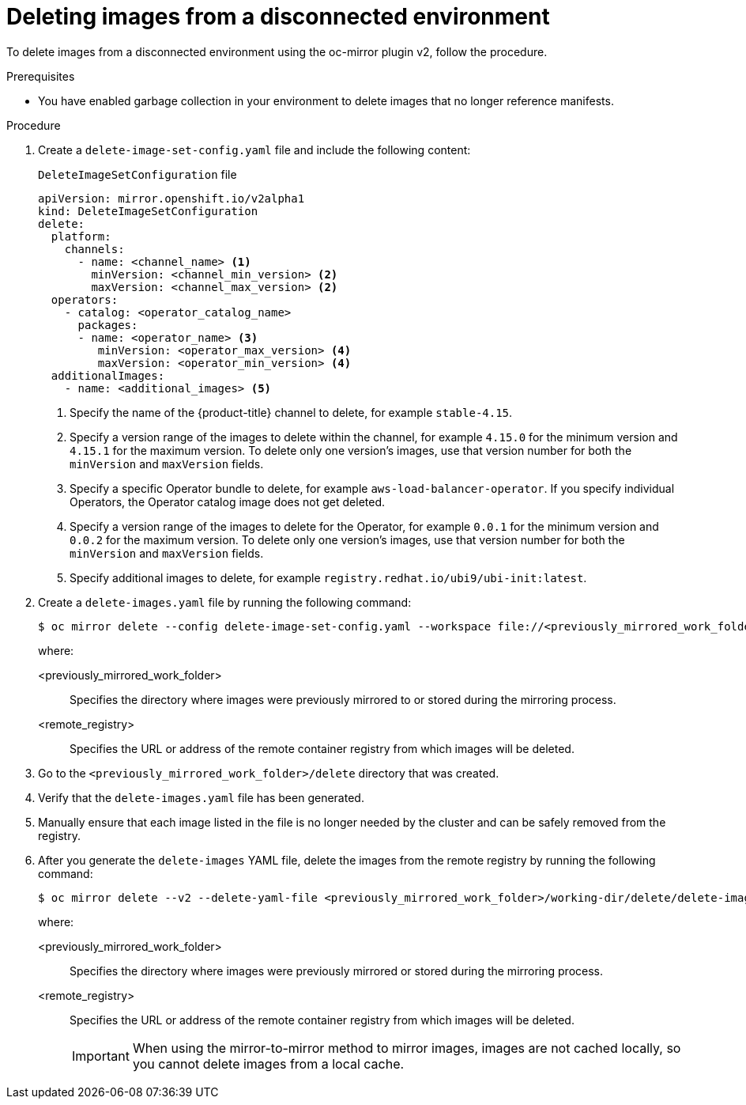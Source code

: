 // Module included in the following assemblies:
//
// * installing/disconnected_install/installing-mirroring-disconnected-v2.adoc

:_mod-docs-content-type: PROCEDURE
[id="oc-mirror-procedure-delete-v2_{context}"]
= Deleting images from a disconnected environment

To delete images from a disconnected environment using the oc-mirror plugin v2, follow the procedure.

// Could someone elaborate what the overall workflow for this process is? Does running that first step create a DeleteImageSetConfig template file with entries based on the contents of the `--workspace` directory, and then users pick and choose which images to keep in the template before running the final command to delete the manifests?

//Additionally, would it be more accurate to either rename this section to "deleting image manifests from..", or make a prereq about enabling a garbage collector in your registry?

.Prerequisites

* You have enabled garbage collection in your environment to delete images that no longer reference manifests.

.Procedure

. Create a `delete-image-set-config.yaml` file and include the following content:
+
.`DeleteImageSetConfiguration` file
[source,yaml]
----
apiVersion: mirror.openshift.io/v2alpha1
kind: DeleteImageSetConfiguration
delete:
  platform:
    channels:
      - name: <channel_name> <1>
        minVersion: <channel_min_version> <2>
        maxVersion: <channel_max_version> <2>
  operators:
    - catalog: <operator_catalog_name> 
      packages:
      - name: <operator_name> <3>
         minVersion: <operator_max_version> <4>
         maxVersion: <operator_min_version> <4>
  additionalImages:
    - name: <additional_images> <5>
----
<1> Specify the name of the {product-title} channel to delete, for example `stable-4.15`.
<2> Specify a version range of the images to delete within the channel, for example `4.15.0` for the minimum version and `4.15.1` for the maximum version.
To delete only one version's images, use that version number for both the `minVersion` and `maxVersion` fields.
<3> Specify a specific Operator bundle to delete, for example `aws-load-balancer-operator`.
If you specify individual Operators, the Operator catalog image does not get deleted.
<4> Specify a version range of the images to delete for the Operator, for example `0.0.1` for the minimum version and `0.0.2` for the maximum version.
To delete only one version's images, use that version number for both the `minVersion` and `maxVersion` fields.
<5> Specify additional images to delete, for example `registry.redhat.io/ubi9/ubi-init:latest`.

. Create a `delete-images.yaml` file by running the following command:
+
[source,terminal]
----
$ oc mirror delete --config delete-image-set-config.yaml --workspace file://<previously_mirrored_work_folder> --v2 --generate docker://<remote_registry>
----
+
where:

<previously_mirrored_work_folder>:: Specifies the directory where images were previously mirrored to or stored during the mirroring process.
<remote_registry>:: Specifies the URL or address of the remote container registry from which images will be deleted.

. Go to the `<previously_mirrored_work_folder>/delete` directory that was created.

. Verify that the `delete-images.yaml` file has been generated.

. Manually ensure that each image listed in the file is no longer needed by the cluster and can be safely removed from the registry.

. After you generate the `delete-images` YAML file, delete the images from the remote registry by running the following command:
+
[source,terminal]
----
$ oc mirror delete --v2 --delete-yaml-file <previously_mirrored_work_folder>/working-dir/delete/delete-images.yaml docker://<remote_registry>
----
+
where:

<previously_mirrored_work_folder>:: Specifies the directory where images were previously mirrored or stored during the mirroring process.
<remote_registry>:: Specifies the URL or address of the remote container registry from which images will be deleted.
+
[IMPORTANT]
====
When using the mirror-to-mirror method to mirror images, images are not cached locally, so you cannot delete images from a local cache.
====
